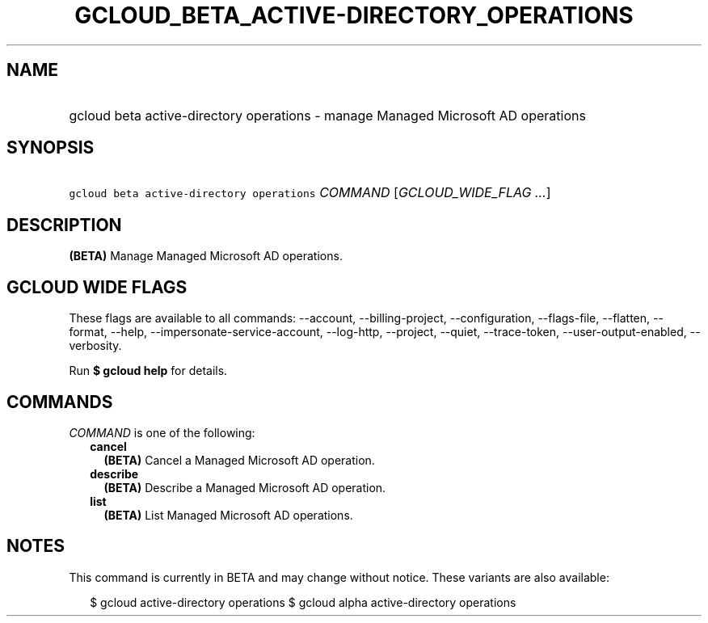 
.TH "GCLOUD_BETA_ACTIVE\-DIRECTORY_OPERATIONS" 1



.SH "NAME"
.HP
gcloud beta active\-directory operations \- manage Managed Microsoft AD operations



.SH "SYNOPSIS"
.HP
\f5gcloud beta active\-directory operations\fR \fICOMMAND\fR [\fIGCLOUD_WIDE_FLAG\ ...\fR]



.SH "DESCRIPTION"

\fB(BETA)\fR Manage Managed Microsoft AD operations.



.SH "GCLOUD WIDE FLAGS"

These flags are available to all commands: \-\-account, \-\-billing\-project,
\-\-configuration, \-\-flags\-file, \-\-flatten, \-\-format, \-\-help,
\-\-impersonate\-service\-account, \-\-log\-http, \-\-project, \-\-quiet,
\-\-trace\-token, \-\-user\-output\-enabled, \-\-verbosity.

Run \fB$ gcloud help\fR for details.



.SH "COMMANDS"

\f5\fICOMMAND\fR\fR is one of the following:

.RS 2m
.TP 2m
\fBcancel\fR
\fB(BETA)\fR Cancel a Managed Microsoft AD operation.

.TP 2m
\fBdescribe\fR
\fB(BETA)\fR Describe a Managed Microsoft AD operation.

.TP 2m
\fBlist\fR
\fB(BETA)\fR List Managed Microsoft AD operations.


.RE
.sp

.SH "NOTES"

This command is currently in BETA and may change without notice. These variants
are also available:

.RS 2m
$ gcloud active\-directory operations
$ gcloud alpha active\-directory operations
.RE

